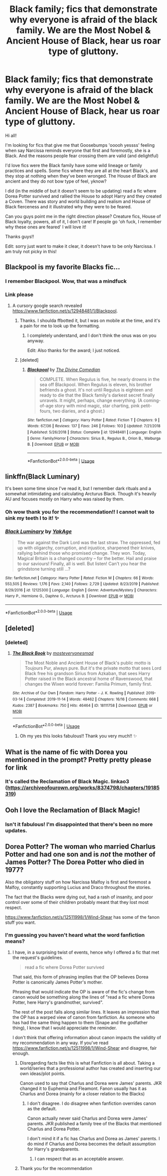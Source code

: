 #+TITLE: Black family; fics that demonstrate why everyone is afraid of the black family. We are the Most Nobel & Ancient House of Black, hear us roar type of gluttony.

* Black family; fics that demonstrate why everyone is afraid of the black family. We are the Most Nobel & Ancient House of Black, hear us roar type of gluttony.
:PROPERTIES:
:Author: loreoesify
:Score: 26
:DateUnix: 1591747800.0
:DateShort: 2020-Jun-10
:FlairText: Request
:END:
Hi all!

I'm looking for fics that give me that Goosebumps 'ooooh yessss' feeling when say Narcissa reminds everyone that first and foremostly, she is a Black. And the reasons people fear crossing them are valid (and delightful)

I'd love fics were the Black family have some wild lineage or family practices and spells. Some fics where they are all at the heart Black's, and they stop at nothing when they've been wronged. The House of Black are ancient and they do not bow type of feel, yknow?

I did (in the middle of but it doesn't seem to be updating) read a fic where Dorea Potter survived and rallied the House to adopt Harry and they created a Coven. There was story and world building and realism and House of Black fierceness and it illustrated why they were to be feared.

Can you guys point me in the right direction please? Creature fics, House of Black loyalty, powers, all of it, I don't care! If people go 'oh fuck, I remember why these ones are feared' I will love it!

Thanks guys!!

Edit: sorry just want to make it clear, it doesn't have to be only Narcissa. I am truly not picky in this!


** Blackpool is my favorite Blacks fic...
:PROPERTIES:
:Author: dratnon
:Score: 10
:DateUnix: 1591755074.0
:DateShort: 2020-Jun-10
:END:

*** I remember Blackpool. Wow, that was a mindfuck
:PROPERTIES:
:Author: thepotatobitchh
:Score: 2
:DateUnix: 1591781021.0
:DateShort: 2020-Jun-10
:END:


*** Link please
:PROPERTIES:
:Author: pygmypuffonacid
:Score: 2
:DateUnix: 1591757556.0
:DateShort: 2020-Jun-10
:END:

**** A cursory google search revealed [[https://www.fanfiction.net/s/12948481/1/Blackpool]].
:PROPERTIES:
:Author: Impossible-Poetry
:Score: 10
:DateUnix: 1591760045.0
:DateShort: 2020-Jun-10
:END:

***** Thanks. I shoulda ffbotted it, but I was on mobile at the time, and it's a pain for me to look up the formatting.
:PROPERTIES:
:Author: dratnon
:Score: 3
:DateUnix: 1591762124.0
:DateShort: 2020-Jun-10
:END:

****** I completely understand, and I don't think the onus was on you anyway.

Edit: Also thanks for the award; I just noticed.
:PROPERTIES:
:Author: Impossible-Poetry
:Score: 3
:DateUnix: 1591762945.0
:DateShort: 2020-Jun-10
:END:


***** [deleted]
:PROPERTIES:
:Score: 1
:DateUnix: 1591786175.0
:DateShort: 2020-Jun-10
:END:

****** [[https://www.fanfiction.net/s/12948481/1/][*/Blackpool/*]] by [[https://www.fanfiction.net/u/45537/The-Divine-Comedian][/The Divine Comedian/]]

#+begin_quote
  COMPLETE. When Regulus is five, he nearly drowns in the sea off Blackpool. When Regulus is eleven, his brother befriends a ghost. It's not until Regulus is eighteen and ready to die that the Black family's darkest secret finally unravels. It might, perhaps, change everything. (A coming-of-age story with mind magic, star charting, pink petit-fours, two diaries, and a ghost.)
#+end_quote

^{/Site/:} ^{fanfiction.net} ^{*|*} ^{/Category/:} ^{Harry} ^{Potter} ^{*|*} ^{/Rated/:} ^{Fiction} ^{T} ^{*|*} ^{/Chapters/:} ^{9} ^{*|*} ^{/Words/:} ^{67,136} ^{*|*} ^{/Reviews/:} ^{137} ^{*|*} ^{/Favs/:} ^{246} ^{*|*} ^{/Follows/:} ^{103} ^{*|*} ^{/Updated/:} ^{7/21/2018} ^{*|*} ^{/Published/:} ^{5/26/2018} ^{*|*} ^{/Status/:} ^{Complete} ^{*|*} ^{/id/:} ^{12948481} ^{*|*} ^{/Language/:} ^{English} ^{*|*} ^{/Genre/:} ^{Family/Horror} ^{*|*} ^{/Characters/:} ^{Sirius} ^{B.,} ^{Regulus} ^{B.,} ^{Orion} ^{B.,} ^{Walburga} ^{B.} ^{*|*} ^{/Download/:} ^{[[http://www.ff2ebook.com/old/ffn-bot/index.php?id=12948481&source=ff&filetype=epub][EPUB]]} ^{or} ^{[[http://www.ff2ebook.com/old/ffn-bot/index.php?id=12948481&source=ff&filetype=mobi][MOBI]]}

--------------

*FanfictionBot*^{2.0.0-beta} | [[https://github.com/tusing/reddit-ffn-bot/wiki/Usage][Usage]]
:PROPERTIES:
:Author: FanfictionBot
:Score: 1
:DateUnix: 1591786204.0
:DateShort: 2020-Jun-10
:END:


** linkffn(Black Luminary)

It's been some time since I've read it, but I remember dark rituals and a somewhat intimidating and calculating Arcturus Black. Though it's heavily AU and focuses mostly on Harry who was raised by them.
:PROPERTIES:
:Author: FlyingGouda
:Score: 5
:DateUnix: 1591800424.0
:DateShort: 2020-Jun-10
:END:

*** Oh wow thank you for the recommendation!! I cannot wait to sink my teeth I to it! ✨
:PROPERTIES:
:Author: loreoesify
:Score: 2
:DateUnix: 1591800682.0
:DateShort: 2020-Jun-10
:END:


*** [[https://www.fanfiction.net/s/12125300/1/][*/Black Luminary/*]] by [[https://www.fanfiction.net/u/8129173/YakAge][/YakAge/]]

#+begin_quote
  The war against the Dark Lord was the last straw. The oppressed, fed up with oligarchy, corruption, and injustice, sharpened their knives, rallying behind those who promised change. They won. Today, Magical Britain is a changed country -- for the better. Hail and praise to our saviours! Finally, all is well. But listen! Can't you hear the grindstone turning still ...?
#+end_quote

^{/Site/:} ^{fanfiction.net} ^{*|*} ^{/Category/:} ^{Harry} ^{Potter} ^{*|*} ^{/Rated/:} ^{Fiction} ^{M} ^{*|*} ^{/Chapters/:} ^{66} ^{*|*} ^{/Words/:} ^{553,505} ^{*|*} ^{/Reviews/:} ^{1,176} ^{*|*} ^{/Favs/:} ^{2,140} ^{*|*} ^{/Follows/:} ^{2,729} ^{*|*} ^{/Updated/:} ^{8/23/2019} ^{*|*} ^{/Published/:} ^{8/29/2016} ^{*|*} ^{/id/:} ^{12125300} ^{*|*} ^{/Language/:} ^{English} ^{*|*} ^{/Genre/:} ^{Adventure/Mystery} ^{*|*} ^{/Characters/:} ^{Harry} ^{P.,} ^{Hermione} ^{G.,} ^{Daphne} ^{G.,} ^{Arcturus} ^{B.} ^{*|*} ^{/Download/:} ^{[[http://www.ff2ebook.com/old/ffn-bot/index.php?id=12125300&source=ff&filetype=epub][EPUB]]} ^{or} ^{[[http://www.ff2ebook.com/old/ffn-bot/index.php?id=12125300&source=ff&filetype=mobi][MOBI]]}

--------------

*FanfictionBot*^{2.0.0-beta} | [[https://github.com/tusing/reddit-ffn-bot/wiki/Usage][Usage]]
:PROPERTIES:
:Author: FanfictionBot
:Score: 1
:DateUnix: 1591800587.0
:DateShort: 2020-Jun-10
:END:


** [deleted]
:PROPERTIES:
:Score: 3
:DateUnix: 1591776089.0
:DateShort: 2020-Jun-10
:END:

*** [deleted]
:PROPERTIES:
:Score: 2
:DateUnix: 1591776344.0
:DateShort: 2020-Jun-10
:END:

**** [[https://archiveofourown.org/works/18111758][*/The Black Book/*]] by [[https://www.archiveofourown.org/users/mosteveryonesmad/pseuds/mosteveryonesmad][/mosteveryonesmad/]]

#+begin_quote
  The Most Noble and Ancient House of Black's public motto is Toujours Pur, always pure. But it's the private motto that sees Lord Black free his grandson Sirius from Azkaban, that sees Harry Potter raised in the Black ancestral home of Ravenswood, that changes the Wixen world forever: Familia Primum, family first.
#+end_quote

^{/Site/:} ^{Archive} ^{of} ^{Our} ^{Own} ^{*|*} ^{/Fandom/:} ^{Harry} ^{Potter} ^{-} ^{J.} ^{K.} ^{Rowling} ^{*|*} ^{/Published/:} ^{2019-03-14} ^{*|*} ^{/Completed/:} ^{2019-11-14} ^{*|*} ^{/Words/:} ^{48462} ^{*|*} ^{/Chapters/:} ^{16/16} ^{*|*} ^{/Comments/:} ^{668} ^{*|*} ^{/Kudos/:} ^{2387} ^{*|*} ^{/Bookmarks/:} ^{750} ^{*|*} ^{/Hits/:} ^{46464} ^{*|*} ^{/ID/:} ^{18111758} ^{*|*} ^{/Download/:} ^{[[https://archiveofourown.org/downloads/18111758/The%20Black%20Book.epub?updated_at=1587860008][EPUB]]} ^{or} ^{[[https://archiveofourown.org/downloads/18111758/The%20Black%20Book.mobi?updated_at=1587860008][MOBI]]}

--------------

*FanfictionBot*^{2.0.0-beta} | [[https://github.com/tusing/reddit-ffn-bot/wiki/Usage][Usage]]
:PROPERTIES:
:Author: FanfictionBot
:Score: 2
:DateUnix: 1591776355.0
:DateShort: 2020-Jun-10
:END:

***** Oh my yes this looks fabulous!! Thank you very much!! ✨
:PROPERTIES:
:Author: loreoesify
:Score: 2
:DateUnix: 1591778824.0
:DateShort: 2020-Jun-10
:END:


** What is the name of fic with Dorea you mentioned in the prompt? Pretty pretty please for link
:PROPERTIES:
:Author: MoDthestralHostler
:Score: 3
:DateUnix: 1591784942.0
:DateShort: 2020-Jun-10
:END:

*** It's called the Reclamation of Black Magic. linkao3 ([[https://archiveofourown.org/works/8374798/chapters/19185319]])
:PROPERTIES:
:Author: thepotatobitchh
:Score: 3
:DateUnix: 1591789572.0
:DateShort: 2020-Jun-10
:END:


** Ooh I love the Reclamation of Black Magic!
:PROPERTIES:
:Author: thecrazychatlady
:Score: 5
:DateUnix: 1591760044.0
:DateShort: 2020-Jun-10
:END:

*** Isn't it fabulous! I'm disappointed that there's been no more updates.
:PROPERTIES:
:Author: loreoesify
:Score: 3
:DateUnix: 1591778913.0
:DateShort: 2020-Jun-10
:END:


** Dorea Potter? The woman who married Charlus Potter and had one son and is /not/ the mother of James Potter? The Dorea Potter who died in 1977?

Also the obligatory stuff on how Narcissa Malfoy is first and foremost a Malfoy, constantly supporting Lucius and Draco throughout the stories.

The fact that the Blacks were dying out, had a rash of insanity, and poor control over some of their children probably meant that they lost most respect.

[[https://www.fanfiction.net/s/12511998/1/Wind-Shear]] has some of the fanon stuff you want.
:PROPERTIES:
:Author: Impossible-Poetry
:Score: -20
:DateUnix: 1591755300.0
:DateShort: 2020-Jun-10
:END:

*** I'm guessing you haven't heard what the word fanfiction means?
:PROPERTIES:
:Author: Pandorya3
:Score: 20
:DateUnix: 1591758638.0
:DateShort: 2020-Jun-10
:END:

**** I have, in a surprising twist of events, hence why I offered a fic that met the request's guidelines.

#+begin_quote
  read a fic where Dorea Potter survived
#+end_quote

That said, this form of phrasing implies that the OP believes Dorea Potter is canonically James Potter's mother.

Phrasing that would indicate the OP is aware of the fic's change from canon would be something along the lines of "read a fic where Dorea Potter, here Harry's grandmother, survived".

The rest of the post falls along similar lines. It leaves an impression that the OP has a warped view of canon from fanfiction. As someone who has had the same thing happen to them (Snape and the godfather thing), I know that I would appreciate the reminder.

I don't think that offering information about canon impacts the validity of my recommendation in any way. If you've read [[https://www.fanfiction.net/s/12511998/1/Wind-Shear]] and disagree, fair enough.
:PROPERTIES:
:Author: Impossible-Poetry
:Score: -21
:DateUnix: 1591759899.0
:DateShort: 2020-Jun-10
:END:

***** Disregarding facts like this is what Fanfiction is all about. Taking a world/series that a professional author has created and inserting our own ideas/plot points.

Canon used to say that Charlus and Dorea were James' parents. JKR changed it to Euphemia and Fleamont. Fanon usually has it as Charlus and Dorea (mainly for a closer relation to the Blacks)
:PROPERTIES:
:Author: The-Apprentice-Autho
:Score: 6
:DateUnix: 1591770594.0
:DateShort: 2020-Jun-10
:END:

****** I don't disagree. I do disagree when fanfiction overrides canon as the default.

Canon actually never said Charlus and Dorea were James' parents. JKR published a family tree of the Blacks that mentioned Charlus and Dorea Potter.

I don't mind it if a fic has Charlus and Dorea as James' parents. I do mind if Charlus and Dorea becomes the default assumption for Harry's grandparents.
:PROPERTIES:
:Author: Impossible-Poetry
:Score: 0
:DateUnix: 1591770883.0
:DateShort: 2020-Jun-10
:END:

******* I can respect that as an acceptable answer.
:PROPERTIES:
:Author: The-Apprentice-Autho
:Score: 1
:DateUnix: 1591770938.0
:DateShort: 2020-Jun-10
:END:


***** Thank you for the recommendation
:PROPERTIES:
:Author: loreoesify
:Score: 1
:DateUnix: 1591778874.0
:DateShort: 2020-Jun-10
:END:
